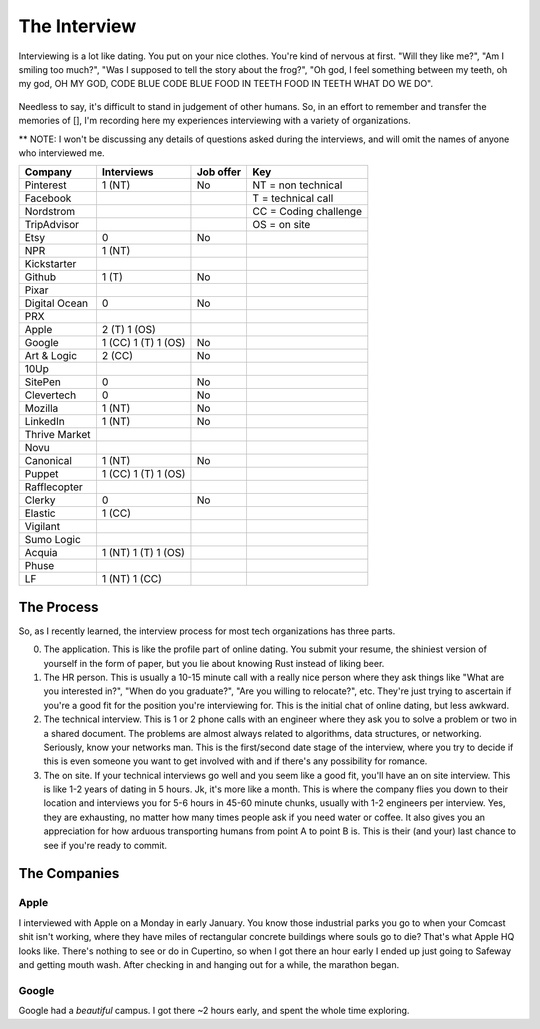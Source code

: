 The Interview
=============

Interviewing is a lot like dating.  You put on your nice clothes. You're 
kind of nervous at first. "Will they like me?", "Am I smiling too much?",
"Was I supposed to tell the story about the frog?", "Oh god, I feel something
between my teeth, oh my god, OH MY GOD, CODE BLUE CODE BLUE FOOD IN TEETH
FOOD IN TEETH WHAT DO WE DO".

.. figure:: /images/spongebob.gif
    :align: center

Needless to say, it's difficult to stand in judgement of other humans. 
So, in an effort to remember and transfer the memories of [], I'm
recording here my experiences interviewing with a variety of 
organizations.  

** NOTE: I won't be discussing
any details of questions asked during the interviews, and 
will omit the names of anyone who interviewed me.


=============== =================== =========   ===
Company         Interviews          Job offer   Key 
=============== =================== =========   ===
Pinterest       1 (NT)              No          NT = non technical
Facebook                                        T = technical call
Nordstrom                                       CC = Coding challenge
TripAdvisor                                     OS = on site    
Etsy            0                   No  
NPR             1 (NT)      
Kickstarter         
Github          1 (T)               No  
Pixar           
Digital Ocean   0                   No  
PRX         
Apple           2 (T) 1 (OS)        
Google          1 (CC) 1 (T) 1 (OS) No
Art & Logic     2 (CC)              No  
10Up            
SitePen         0                   No  
Clevertech      0                   No  
Mozilla         1 (NT)              No  
LinkedIn        1 (NT)              No  
Thrive Market           
Novu            
Canonical       1 (NT)              No  
Puppet          1 (CC) 1 (T) 1 (OS)     
Rafflecopter            
Clerky          0                   No  
Elastic         1 (CC)      
Vigilant            
Sumo Logic          
Acquia          1 (NT) 1 (T) 1 (OS)     
Phuse           
LF              1 (NT) 1 (CC)       
=============== =================== =========   ===


The Process
-----------

So, as I recently learned, the interview process for 
most tech organizations has three parts. 

0. The application. This is like the profile part of 
   online dating. You submit your resume, the shiniest
   version of yourself in the form of paper, but you lie about 
   knowing Rust instead of liking beer.

1. The HR person. This is usually a 10-15 minute call
   with a really nice person
   where they ask things like "What are you interested in?",
   "When do you graduate?", "Are you willing to relocate?", etc.
   They're just trying to ascertain if you're a good fit for the 
   position you're interviewing for. This is the initial chat
   of online dating, but less awkward.

2. The technical interview.  This is 1 or 2 phone calls
   with an engineer where they ask you to solve a problem or 
   two in a shared document. The problems are almost always 
   related to algorithms, data structures, or networking.
   Seriously, know your networks man.  This is the first/second 
   date stage of the interview, where you try to decide if
   this is even someone you want to get involved with and if 
   there's any possibility for romance.

3. The on site. If your technical interviews go well and 
   you seem like a good fit, you'll have an on site interview.
   This is like 1-2 years of dating in 5 hours.  Jk, it's more like 
   a month.  This is where the company flies you down to their
   location and interviews you for 5-6 hours in 45-60 minute 
   chunks, usually with 1-2 engineers per interview.  Yes, they
   are exhausting, no matter how many times people ask if you
   need water or coffee. It also gives you an appreciation for 
   how arduous transporting humans from point A to point B is.
   This is their (and your) last chance to see if you're ready 
   to commit.  

The Companies
-------------

Apple
~~~~~

I interviewed with Apple on a Monday in early January.  You know 
those industrial parks you go to when your Comcast shit isn't working, 
where they have miles of rectangular concrete buildings where souls go to die?
That's what Apple HQ looks like.  There's nothing to see or do in Cupertino, so 
when I got there an hour early I ended up just going to Safeway and getting 
mouth wash.  After checking in and hanging out for a while, the marathon began.

Google
~~~~~~

Google had a *beautiful* campus. I got there ~2 hours early, and spent the whole
time exploring.  
